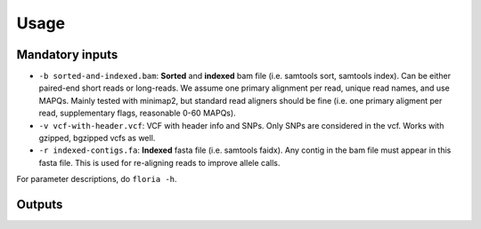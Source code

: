 Usage
=================
.. code-block:: sh
    # required options
    floria -b sorted-and-indexed.bam -v vcf-with-header.vcf -r indexed-contigs.fa

    # with 20 threads and only phasing contig_1
    floria -b sorted-and-indexed.bam -v vcf-with-header.vcf -r indexed-contigs.fa -G contig_1 -t 20

    # output reads in fastq format, filter contigs with < 1000 SNPs, do not use supplementary alignments, require MAPQ 60.
    floria -b sorted-and-indexed.bam -v vcf-with-header.vcf -r indexed-contigs.fa --output-reads --snp-count-filter 1000 -X -m 60

Mandatory inputs
-------

*   ``-b sorted-and-indexed.bam``: **Sorted** and **indexed** bam file (i.e. samtools sort, samtools index). Can be either paired-end short reads or long-reads. We assume one primary alignment per read, unique read names, and use MAPQs. Mainly tested with minimap2, but standard read aligners should be fine (i.e. one primary aligment per read, supplementary flags, reasonable 0-60 MAPQs). 

*   ``-v vcf-with-header.vcf``: VCF with header info and SNPs. Only SNPs are considered in the vcf. Works with gzipped, bgzipped vcfs as well. 

*   ``-r indexed-contigs.fa``: **Indexed** fasta file (i.e. samtools faidx). Any contig in the bam file must appear in this fasta file. This is used for re-aligning reads to improve allele calls. 


For parameter descriptions, do ``floria -h``. 

Outputs
---------

.. code-block:: sh
    results
    |   contig_ploidy_info.txt
    |   cmd.log
    │
    └───contig1_in_bam
    │   │   contig1_haplosets.txt
    |   |   contig1_vartigs.txt
    │   │
    │   └───vartig_info
    │   |   │   0_hap.txt
    │   |   │   ...
    |   |
    │   └───long_reads (only when --output-reads is enabled)
    │   |   │   0_part.fastq
    │   |   |   ...
    |   |
    │   └───short_reads (only when --output-reads is enabled)
    │   |   │   0_part_paired1.fastq
    │   |   |   0_part_paired2.fastq
    |   |
    |   └───(debugging information)
    └───contig2_in_bam
        │   ...
        │   ...


